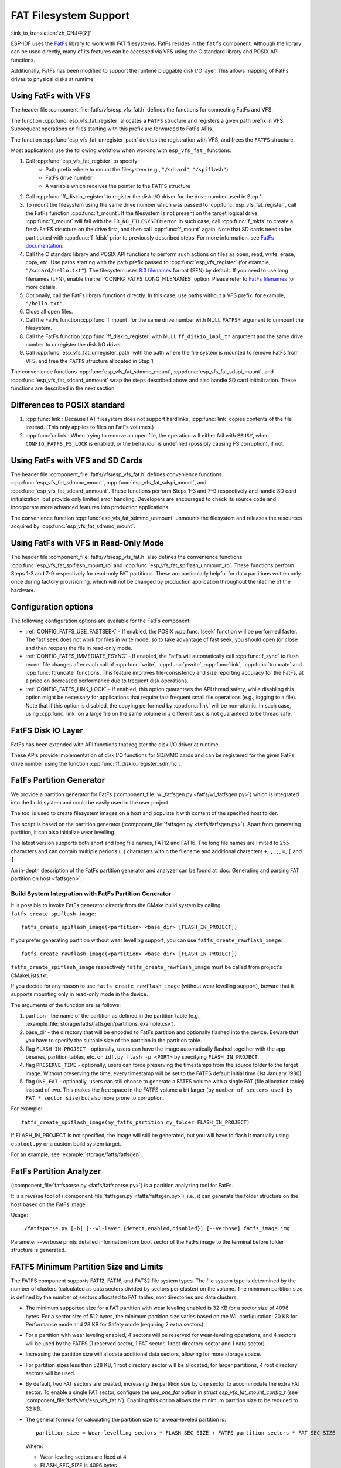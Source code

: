 FAT Filesystem Support
======================

:link_to_translation:`zh_CN:[中文]`

ESP-IDF uses the `FatFs <http://elm-chan.org/fsw/ff/00index_e.html>`_ library to work with FAT filesystems. FatFs resides in the ``fatfs`` component. Although the library can be used directly, many of its features can be accessed via VFS using the C standard library and POSIX API functions.

Additionally, FatFs has been modified to support the runtime pluggable disk I/O layer. This allows mapping of FatFs drives to physical disks at runtime.

.. _using-fatfs-with-vfs:

Using FatFs with VFS
--------------------

The header file :component_file:`fatfs/vfs/esp_vfs_fat.h` defines the functions for connecting FatFs and VFS.

The function :cpp:func:`esp_vfs_fat_register` allocates a ``FATFS`` structure and registers a given path prefix in VFS. Subsequent operations on files starting with this prefix are forwarded to FatFs APIs.

The function :cpp:func:`esp_vfs_fat_unregister_path` deletes the registration with VFS, and frees the ``FATFS`` structure.

Most applications use the following workflow when working with ``esp_vfs_fat_`` functions:

#. Call :cpp:func:`esp_vfs_fat_register` to specify:
    - Path prefix where to mount the filesystem (e.g., ``"/sdcard"``, ``"/spiflash"``)
    - FatFs drive number
    - A variable which receives the pointer to the ``FATFS`` structure

#. Call :cpp:func:`ff_diskio_register` to register the disk I/O driver for the drive number used in Step 1.

#. To mount the filesystem using the same drive number which was passed to :cpp:func:`esp_vfs_fat_register`, call the FatFs function :cpp:func:`f_mount`. If the filesystem is not present on the target logical drive, :cpp:func:`f_mount` will fail with the ``FR_NO_FILESYSTEM`` error. In such case, call :cpp:func:`f_mkfs` to create a fresh FatFS structure on the drive first, and then call :cpp:func:`f_mount` again. Note that SD cards need to be partitioned with :cpp:func:`f_fdisk` prior to previously described steps. For more information, see `FatFs documentation <http://elm-chan.org/fsw/ff/doc/mount.html>`_.

#. Call the C standard library and POSIX API functions to perform such actions on files as open, read, write, erase, copy, etc. Use paths starting with the path prefix passed to :cpp:func:`esp_vfs_register` (for example, ``"/sdcard/hello.txt"``). The filesystem uses `8.3 filenames <https://en.wikipedia.org/wiki/8.3_filename>`_ format (SFN) by default. If you need to use long filenames (LFN), enable the :ref:`CONFIG_FATFS_LONG_FILENAMES` option. Please refer to `FatFs filenames <http://elm-chan.org/fsw/ff/doc/filename.html>`_ for more details.

#. Optionally, call the FatFs library functions directly. In this case, use paths without a VFS prefix, for example, ``"/hello.txt"``.

#. Close all open files.

#. Call the FatFs function :cpp:func:`f_mount` for the same drive number with NULL ``FATFS*`` argument to unmount the filesystem.

#. Call the FatFs function :cpp:func:`ff_diskio_register` with NULL ``ff_diskio_impl_t*`` argument and the same drive number to unregister the disk I/O driver.

#. Call :cpp:func:`esp_vfs_fat_unregister_path` with the path where the file system is mounted to remove FatFs from VFS, and free the ``FATFS`` structure allocated in Step 1.

The convenience functions :cpp:func:`esp_vfs_fat_sdmmc_mount`, :cpp:func:`esp_vfs_fat_sdspi_mount`, and :cpp:func:`esp_vfs_fat_sdcard_unmount` wrap the steps described above and also handle SD card initialization. These functions are described in the next section.

Differences to POSIX standard
-----------------------------

#. :cpp:func:`link`: Because FAT filesystem does not support hardlinks, :cpp:func:`link` copies contents of the file instead. (This only applies to files on FatFs volumes.)
#. :cpp:func:`unlink`: When trying to remove an open file, the operation will either fail with ``EBUSY``, when ``CONFIG_FATFS_FS_LOCK`` is enabled, or the behaviour is undefined (possibly causing FS corruption), if not.

.. _using-fatfs-with-vfs-and-sdcards:

Using FatFs with VFS and SD Cards
---------------------------------

The header file :component_file:`fatfs/vfs/esp_vfs_fat.h` defines convenience functions :cpp:func:`esp_vfs_fat_sdmmc_mount`, :cpp:func:`esp_vfs_fat_sdspi_mount`, and :cpp:func:`esp_vfs_fat_sdcard_unmount`. These functions perform Steps 1–3 and 7–9 respectively and handle SD card initialization, but provide only limited error handling. Developers are encouraged to check its source code and incorporate more advanced features into production applications.

The convenience function :cpp:func:`esp_vfs_fat_sdmmc_unmount` unmounts the filesystem and releases the resources acquired by :cpp:func:`esp_vfs_fat_sdmmc_mount`.


Using FatFs with VFS in Read-Only Mode
--------------------------------------

The header file :component_file:`fatfs/vfs/esp_vfs_fat.h` also defines the convenience functions :cpp:func:`esp_vfs_fat_spiflash_mount_ro` and :cpp:func:`esp_vfs_fat_spiflash_unmount_ro`. These functions perform Steps 1-3 and 7-9 respectively for read-only FAT partitions. These are particularly helpful for data partitions written only once during factory provisioning, which will not be changed by production application throughout the lifetime of the hardware.

Configuration options
---------------------

The following configuration options are available for the FatFs component:

* :ref:`CONFIG_FATFS_USE_FASTSEEK` - If enabled, the POSIX :cpp:func:`lseek` function will be performed faster. The fast seek does not work for files in write mode, so to take advantage of fast seek, you should open (or close and then reopen) the file in read-only mode.
* :ref:`CONFIG_FATFS_IMMEDIATE_FSYNC` - If enabled, the FatFs will automatically call :cpp:func:`f_sync` to flush recent file changes after each call of :cpp:func:`write`, :cpp:func:`pwrite`, :cpp:func:`link`, :cpp:func:`truncate` and :cpp:func:`ftruncate` functions. This feature improves file-consistency and size reporting accuracy for the FatFs, at a price on decreased performance due to frequent disk operations.
* :ref:`CONFIG_FATFS_LINK_LOCK` - If enabled, this option guarantees the API thread safety, while disabling this option might be necessary for applications that require fast frequent small file operations (e.g., logging to a file). Note that if this option is disabled, the copying performed by :cpp:func:`link` will be non-atomic. In such case, using :cpp:func:`link` on a large file on the same volume in a different task is not guaranteed to be thread safe.


.. _fatfs-diskio-layer:

FatFS Disk IO Layer
-------------------

FatFs has been extended with API functions that register the disk I/O driver at runtime.

These APIs provide implementation of disk I/O functions for SD/MMC cards and can be registered for the given FatFs drive number using the function :cpp:func:`ff_diskio_register_sdmmc`.

.. doxygenfunction:: ff_diskio_register
.. doxygenstruct:: ff_diskio_impl_t
    :members:
.. doxygenfunction:: ff_diskio_register_sdmmc
.. doxygenfunction:: ff_diskio_register_wl_partition
.. doxygenfunction:: ff_diskio_register_raw_partition


.. _fatfs-partition-generator:

FatFs Partition Generator
-------------------------

We provide a partition generator for FatFs (:component_file:`wl_fatfsgen.py <fatfs/wl_fatfsgen.py>`) which is integrated into the build system and could be easily used in the user project.

The tool is used to create filesystem images on a host and populate it with content of the specified host folder.

The script is based on the partition generator (:component_file:`fatfsgen.py <fatfs/fatfsgen.py>`). Apart from generating partition, it can also initialize wear levelling.

The latest version supports both short and long file names, FAT12 and FAT16. The long file names are limited to 255 characters and can contain multiple periods (``.``) characters within the filename and additional characters ``+``, ``,``, ``;``, ``=``, ``[`` and ``]``.

An in-depth description of the FatFs partition generator and analyzer can be found at :doc:`Generating and parsing FAT partition on host <fatfsgen>`.

Build System Integration with FatFs Partition Generator
^^^^^^^^^^^^^^^^^^^^^^^^^^^^^^^^^^^^^^^^^^^^^^^^^^^^^^^

It is possible to invoke FatFs generator directly from the CMake build system by calling ``fatfs_create_spiflash_image``::

    fatfs_create_spiflash_image(<partition> <base_dir> [FLASH_IN_PROJECT])

If you prefer generating partition without wear levelling support, you can use ``fatfs_create_rawflash_image``::

    fatfs_create_rawflash_image(<partition> <base_dir> [FLASH_IN_PROJECT])

``fatfs_create_spiflash_image`` respectively ``fatfs_create_rawflash_image`` must be called from project's CMakeLists.txt.

If you decide for any reason to use ``fatfs_create_rawflash_image`` (without wear levelling support), beware that it supports mounting only in read-only mode in the device.


The arguments of the function are as follows:

#. partition - the name of the partition as defined in the partition table (e.g., :example_file:`storage/fatfs/fatfsgen/partitions_example.csv`).

#. base_dir - the directory that will be encoded to FatFs partition and optionally flashed into the device. Beware that you have to specify the suitable size of the partition in the partition table.

#. flag ``FLASH_IN_PROJECT`` - optionally, users can have the image automatically flashed together with the app binaries, partition tables, etc. on ``idf.py flash -p <PORT>`` by specifying ``FLASH_IN_PROJECT``.

#. flag ``PRESERVE_TIME`` - optionally, users can force preserving the timestamps from the source folder to the target image. Without preserving the time, every timestamp will be set to the FATFS default initial time (1st January 1980).

#. flag ``ONE_FAT`` - optionally, users can still choose to generate a FATFS volume with a single FAT (file allocation table) instead of two. This makes the free space in the FATFS volume a bit larger (by ``number of sectors used by FAT * sector size``) but also more prone to corruption.

For example::

    fatfs_create_spiflash_image(my_fatfs_partition my_folder FLASH_IN_PROJECT)

If FLASH_IN_PROJECT is not specified, the image will still be generated, but you will have to flash it manually using ``esptool.py`` or a custom build system target.

For an example, see :example:`storage/fatfs/fatfsgen`.


.. _fatfs-partition-analyzer:

FatFs Partition Analyzer
------------------------

(:component_file:`fatfsparse.py <fatfs/fatfsparse.py>`) is a partition analyzing tool for FatFs.

It is a reverse tool of (:component_file:`fatfsgen.py <fatfs/fatfsgen.py>`), i.e., it can generate the folder structure on the host based on the FatFs image.

Usage::

    ./fatfsparse.py [-h] [--wl-layer {detect,enabled,disabled}] [--verbose] fatfs_image.img

Parameter --verbose prints detailed information from boot sector of the FatFs image to the terminal before folder structure is generated.

FATFS Minimum Partition Size and Limits
---------------------------------------

The FATFS component supports FAT12, FAT16, and FAT32 file system types. The file system type is determined by the number of clusters (calculated as data sectors divided by sectors per cluster) on the volume. The minimum partition size is defined by the number of sectors allocated to FAT tables, root directories and data clusters.

* The minimum supported size for a FAT partition with wear leveling enabled is 32 KB for a sector size of 4096 bytes. For a sector size of 512 bytes, the minimum partition size varies based on the WL configuration: 20 KB for Performance mode and 28 KB for Safety mode (requiring 2 extra sectors).
* For a partition with wear leveling enabled, 4 sectors will be reserved for wear-leveling operations, and 4 sectors will be used by the FATFS (1 reserved sector, 1 FAT sector, 1 root directory sector and 1 data sector).
* Increasing the partition size will allocate additional data sectors, allowing for more storage space.
* For partition sizes less than 528 KB, 1 root directory sector will be allocated; for larger partitions, 4 root directory sectors will be used.
* By default, two FAT sectors are created, increasing the partition size by one sector to accommodate the extra FAT sector. To enable a single FAT sector, configure the `use_one_fat` option in `struct esp_vfs_fat_mount_config_t` (see :component_file:`fatfs/vfs/esp_vfs_fat.h`). Enabling this option allows the minimum partition size to be reduced to 32 KB.
* The general formula for calculating the partition size for a wear-leveled partition is::

    partition_size = Wear-levelling sectors * FLASH_SEC_SIZE + FATFS partition sectors * FAT_SEC_SIZE

  Where:

  - Wear-leveling sectors are fixed at 4
  - FLASH_SEC_SIZE is 4096 bytes
  - FATFS partition sectors include: 1 reserved sector + FAT sectors + root directory sectors + data sectors
  - FAT_SEC_SIZE can be either 512 bytes or 4096 bytes, depending on the configuration

* For read-only partitions without wear leveling enabled and a sector size of 512 bytes, the minimum partition size can be reduced to as low as 2 KB.

Please refer :doc:`File System Considerations <../../api-guides/file-system-considerations>` for further details.

Application Examples
--------------------

- :example:`storage/fatfs/getting_started` demonstrates the minimal setup required to store persistent data on SPI flash using the FatFS, including mounting the file system, opening a file, performing basic read and write operations, and unmounting the file system.

- :example:`storage/fatfs/fs_operations` demonstrates more advanced FatFS operations, including reading and writing files, creating, moving, and deleting files and directories, and inspecting file details.

- :example:`storage/fatfs/ext_flash` demonstrates how to operate an external SPI flash formatted with FatFS, including initializing the SPI bus, configuring the flash chip, registering it as a partition, and performing read and write operations.

High-level API Reference
------------------------

.. include-build-file:: inc/esp_vfs_fat.inc
